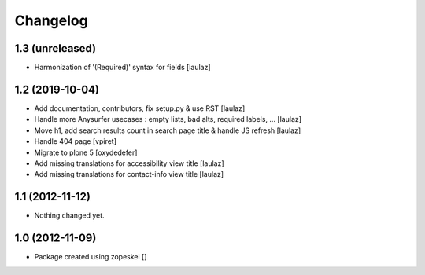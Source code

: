 Changelog
=========

1.3 (unreleased)
----------------

- Harmonization of '(Required)' syntax for fields
  [laulaz]


1.2 (2019-10-04)
----------------

- Add documentation, contributors, fix setup.py & use RST
  [laulaz]

- Handle more Anysurfer usecases : empty lists, bad alts, required labels, ...
  [laulaz]

- Move h1, add search results count in search page title & handle JS refresh
  [laulaz]

- Handle 404 page
  [vpiret]

- Migrate to plone 5
  [oxydedefer]

- Add missing translations for accessibility view title
  [laulaz]

- Add missing translations for contact-info view title
  [laulaz]


1.1 (2012-11-12)
----------------

- Nothing changed yet.


1.0 (2012-11-09)
----------------

- Package created using zopeskel
  []